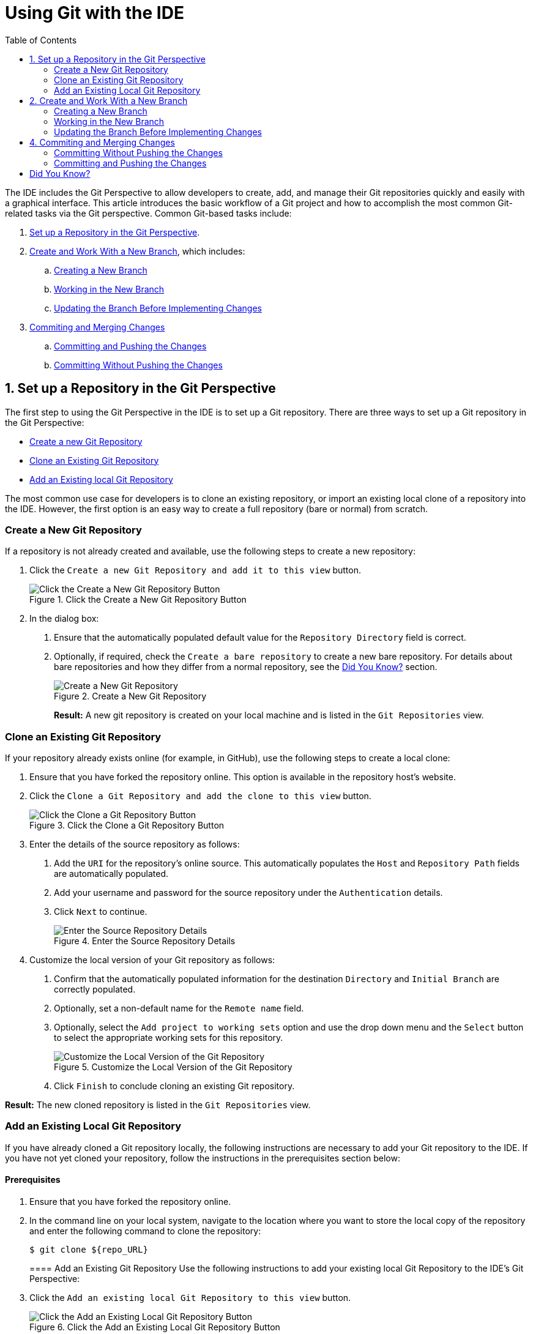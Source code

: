 = Using Git with the IDE
:page-layout: howto
:page-tab: docs
:page-status: green
:experimental:
:imagesdir: ./images
:toc:

The IDE includes the Git Perspective to allow developers to create, add, and manage their Git repositories quickly and easily with a graphical interface. This article introduces the basic workflow of a Git project and how to accomplish the most common Git-related tasks via the Git perspective. Common Git-based tasks include:

. <<configure_repo,Set up a Repository in the Git Perspective>>.
. <<create_branches,Create and Work With a New Branch>>, which includes:
.. <<create_branch,Creating a New Branch>>
.. <<working, Working in the New Branch>>
.. <<update_branch,Updating the Branch Before Implementing Changes>>
. <<commits_merges,Commiting and Merging Changes>>
.. <<commit_push, Committing and Pushing the Changes>>
.. <<commit_nopush, Committing Without Pushing the Changes>>

[[configure_repo]]
== 1. Set up a Repository in the Git Perspective
The first step to using the Git Perspective in the IDE is to set up a Git repository. There are three ways to set up a Git repository in the Git Perspective:

* <<new_repo,Create a new Git Repository>>
* <<clone_repo,Clone an Existing Git Repository>>
* <<add_repo,Add an Existing local Git Repository>>

The most common use case for developers is to clone an existing repository, or import an existing local clone of a repository into the IDE. However, the first option is an easy way to create a full repository (bare or normal) from scratch.

[[new_repo]]
=== Create a New Git Repository
If a repository is not already created and available, use the following steps to create a new repository:

1. Click the `Create a new Git Repository and add it to this view` button.
+
.Click the Create a New Git Repository Button
image::git_create_new_repo.png[Click the Create a New Git Repository Button]
+
2. In the dialog box:
  a. Ensure that the automatically populated default value for the `Repository Directory` field is correct.
  b. Optionally, if required, check the `Create a bare repository` to create a new bare repository. For details about bare repositories and how they differ from a normal repository, see the <<didyouknow, Did You Know?>> section.
+
.Create a New Git Repository
image::git_new_git_repo.png[Create a New Git Repository]
+

**Result:** A new git repository is created on your local machine and is listed in the `Git Repositories` view.

[[clone_repo]]
=== Clone an Existing Git Repository
If your repository already exists online (for example, in GitHub), use the following steps to create a local clone:

1. Ensure that you have forked the repository online. This option is available in the repository host's website.
2. Click the `Clone a Git Repository and add the clone to this view` button.
+
.Click the Clone a Git Repository Button
image::git_clone_repo_button.png[Click the Clone a Git Repository Button]
+
3.  Enter the details of the source repository as follows:
  a. Add the `URI` for the repository's online source. This automatically populates the `Host` and `Repository Path` fields are automatically populated.
  b. Add your username and password for the source repository under the `Authentication` details.
  c. Click `Next` to continue.
+
.Enter the Source Repository Details
image::git_clone_new_repo.png[Enter the Source Repository Details]
+
4. Customize the local version of your Git repository as follows:
  a. Confirm that the automatically populated information for the destination `Directory` and `Initial Branch` are correctly populated.
  b. Optionally, set a non-default name for the `Remote name` field.
  c. Optionally, select the `Add project to working sets` option and use the drop down menu and the `Select` button to select the appropriate working sets for this repository.
+
.Customize the Local Version of the Git Repository
image::git_local_destination.png[Customize the Local Version of the Git Repository]
+
  d. Click `Finish` to conclude cloning an existing Git repository.

**Result:** The new cloned repository is listed in the `Git Repositories` view.

[[add_repo]]
=== Add an Existing Local Git Repository
If you have already cloned a Git repository locally, the following instructions are necessary to add your Git repository to the IDE. If you have not yet cloned your repository, follow the instructions in the prerequisites section below:

==== Prerequisites
1. Ensure that you have forked the repository online.
2. In the command line on your local system, navigate to the location where you want to store the local copy of the repository and enter the following command to clone the repository:
+
----
$ git clone ${repo_URL}
----
+

==== Add an Existing Git Repository
Use the following instructions to add your existing local Git Repository to the IDE's Git Perspective:
1. Click the `Add an existing local Git Repository to this view` button.
+
.Click the Add an Existing Local Git Repository Button
image::git_add_existing_local_repo.png[Click the Add an Existing Local Git Repository Button]
+
2. Select the local Git Repository as follows:
  a. Click `Browse` to navigate to the local directory that contains the Git repository.
  b. Optionally, select the `Look for nested repositories` checkbox to search for nested repositories.
  c. In the `Search results` box, ensure that the appropriate *.git* file is selected.
+
.Find and Add Local Repository
image::git_local_repo_addition.png[Find and Add Local Repository]
+
  d. Click `Finish`.

**Result:** The local repository now appears in the `Git Repositories` view.

[[create_branches]]
== 2. Create and Work With a New Branch
This section provides instructions for creating a new branch and common tasks with the new branch, such as:

. <<create_branch,Creating a new branch>>
. <<working, Working in the new branch>>
. <<update_branch,Updating the branch before implementing changes>>

[[create_branch]]
=== Creating a New Branch
If your repository is already set up in the IDE, create a new branch to make changes to the files.

1. In the `Git Repositories` view:
  a. Expand the name of your Git Repository.
  b. Click `Branches` to expand the branch view.
  c. Click `Remote Tracking` to view all remote branches for the repository.
  d. A branch displays with a name that begins with **origin/master**. Right-click this branch and select `Create Branch` from the displayed options.
+
.Create a Branch from Origin/Master
image::git_branching.png[Create a Branch from Origin/Master]
+
2. Add the required details about the new branch:
  a. Add the desired new branch name in the `Branch name` field.
  b. Ensure that the `Configure upstream for push and pull` checkbox is selected.
  c. In the `When doing a pull` options, select the option that suits your requirement. The `Merge upstream commits into local branch` option creates commits when a merge occurs. These commits are included in the subsequent pull request. The `Rebase commits of a local branch onto upstream` option performs a rebase before adding your changes, which prevents additional commits in your pull request.
  d. Ensure that the `Checkout new branch` checkbox is selected.
+
.Add Details for a New Branch
image::git_create_branch.png[Add Details for a New Branch]
+
  e. Click `Finish` to create the new branch.

**Result:** The new branch appears under menu:Repository_Name[Branches > Local].

[[working]]
=== Working in the New Branch
After creating a new branch, you can implement changes in the new branch as follows:

1. Expand menu:Repository_Name[Branches > Local] and find the new branch where changes are to be implemented.
2. Confirm that the target branch is checked out. The currently checked-out branch displays a small black check mark:
+
.An Example of a Checked-out Branch
image::git_checked_out_branch.png[An Example of a Checked-out Branch]
+
3. Right-click on the checked-out branch name and mouse-over the `Show In` option in the menu and then click `Terminal` in the submenu.
+
.The Show Branch in Terminal Option
image::git_open_terminal.png[The Show Branch in Terminal Option]
+
4. On the right view, a `Terminal` tab appears. In the same row, click the icon that resembles a computer monitor to view the command line prompt in this view.
+
.The Open a Terminal Button
image::git_terminal_button.png[The Open a Terminal Button]
+
5. In the `Launch Terminal` dialog box:
  a. Ensure that **Local Terminal** is selected in the `Choose a Terminal` drop-down box.
  b. Select **Default (ISO-8859-1)** in the `Encoding` box.
  c. Click `OK`. Note that as a default, the terminal window is at the */home/YourCurrentUser/* directory.

**Result:** The `Terminal` tab now displays a command line terminal. Use the terminal view to make the required changes to your checked-out files.

[[update_branch]]
=== Updating the Branch Before Implementing Changes
When working locally on a branch, it is important to ensure the local branch is up to date before committing changes or creating a pull request (PR). As an example, if someone else has checked out the same repository and created a new branch, made changes, and merged the changes, use the following procedure to update your repository and branch before committing your own changes.

In the example below, a new branch called *TrackingID-1234* is created using the IDE. Assuming that someone else is working on the same repository and has created a new branch called *NEWBRANCH*, made changes to it, and then merged the changes back into the repository. The local branch (*TrackingID-1234*) is now out of date because it does not include the changes from *NEWBRANCH*. Use the following instructions to update the branch:

1. Right-click the name of the repository to update.
2. From the menu that displays, click `Pull`.
3. A status menu appears that displays the progress of the pull request.
4. When the pull completes, a `Pull Result for Repository_Name` menu appears that lists the results of the fetch and update operations.
5. Click `OK` to conclude the operation.

**Result:** The repository now contains the most updated version of the contents.

[[commits_merges]]
== 4. Commiting and Merging Changes
After all required changes are complete, commit the changes and then create a Pull Request. Pull Requests are then evaluated by the repository owner and either merged into the repository or rejected.

1. Ensure that the black and white tick mark that indicates the current branch appears at the correct working branch in the `Local` folder of your repository view.
2. Right-click the name of the repository. In the displayed menu, click the `Commit` option.
3. In the `Commit Changes` dialog box:
  a. Add a commit message describing the changes in the `Commit message` text box.
  b. Confirm that the automatically populated `Author` and `Committer` fields contain the correct name and email address.
  c. In the `Files` area, all files added using the **git add** command display in the box. Select the checkbox next to each file to include it in the commit. See the <<didyouknow, Did You Know?>> section to learn about only including some of the changed files in a commit.
+
.Add details to the Commit Changes Dialog Box
image::git_commit_message.png[Add details to the Commit Changes Dialog Box]
+
  d. Click `Commit` to create a new commit (without creating a Pull Request) or click `Commit and Push` to commit the changes and create a Pull Request at the same time.

[[commit_nopush]]
=== Committing Without Pushing the Changes
If you selected `Commit` in the previous procedure to commit changes but not push them, use the following instructions:

1. When the operation completes, the repository is now ahead by one commit. This is represented with an arrow and the number one, as seen in the screenshot:
+
.Git Repository Status
image::git_one_commit_ahead.png[Git Repository Status]
+
2. When you are ready to create a Pull Request, right click the current branch name and click `Push Branch`.
3. An automatically populated `Push Branch **Branch_Name**` dialog box appears. Confirm that the settings are correct. The settings selected when creating this branch are used for this step. Click `Next` to continue.
4. A dialog box appears requesting the repository access username and password.
5. A `Push Confirmation` dialog box appears. Click `Finish` to create the Pull Request. If requested, supply the username and password for the repository once again.
6. When the operation completes, a `Push summary` dialog box appears. Click `OK` to dismiss this dialog box.

**Result:** The included changes are now committed and a Pull Request is generated for the repository owner to review.

[[commit_push]]
=== Committing and Pushing the Changes
If you selected `Commit and Push` in the previous procedure, use the following instructions:

1. A dialog box appears requesting the repository access username and password.
2. When the operation completes, the repository is now ahead by one commit. This is represented with an arrow and the number one, as seen in the screenshot:
+
.Git Repository Status
image::git_one_commit_ahead.png[Git Repository Status]
+
3. After the Pull Request is evaluated and merged, right-click the repository and click `Pull` to manually update the repository.

**Result:** A Pull Request is generating and ready for the repository owner to review.

[[didyouknow]]
== Did You Know?

* **Bare repositories** are recommended for central repositories, but not for development environments. Bare repositories differ from normal repositories because they do not contain a working or checked out copy of any source files. This prevents editing files and committing changes in the repository. Additionally, they store the git revision history for your repository in the repository's root folder instead of in a *.git* sub-folder.

* When selecting the files to commit in the `Commit Changes`, you can select only the files you want included in the commit using the checkboxes next to each file name. The unchecked files are not included in the commit and no extra actions are required to reconcile the uncommitted files when committing and creating a Pull Request.

* If you need to add a **change ID** to each commit message, in the `Comming Changes` dialog box, click the rightmost icon at the top right corner to add a change ID to the commit message.
